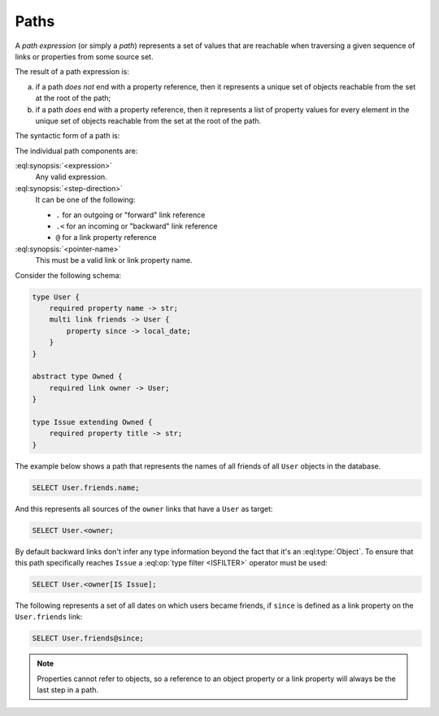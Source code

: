 .. _ref_eql_expr_paths:

=====
Paths
=====

A *path expression* (or simply a *path*) represents a set of values that are
reachable when traversing a given sequence of links or properties from some
source set.

The result of a path expression is:

a) if a path *does not* end with a property reference, then it represents a
   unique set of objects reachable from the set at the root of the path;

b) if a path *does* end with a property reference, then it represents a
   list of property values for every element in the unique set of
   objects reachable from the set at the root of the path.

The syntactic form of a path is:

.. eql:synopsis::

    <expression> <path-step> [ <path-step> ... ]

    # where <path-step> is:
      <step-direction> <pointer-name>

The individual path components are:

:eql:synopsis:`<expression>`
    Any valid expression.

:eql:synopsis:`<step-direction>`
    It can be one of the following:

    - ``.`` for an outgoing or "forward" link reference
    - ``.<`` for an incoming or "backward" link reference
    - ``@`` for a link property reference

:eql:synopsis:`<pointer-name>`
    This must be a valid link or link property name.

Consider the following schema:

.. code-block:: sdl

    type User {
        required property name -> str;
        multi link friends -> User {
            property since -> local_date;
        }
    }

    abstract type Owned {
        required link owner -> User;
    }

    type Issue extending Owned {
        required property title -> str;
    }

The example below shows a path that represents the names of all friends
of all ``User`` objects in the database.

.. code-block:: edgeql

    SELECT User.friends.name;

And this represents all sources of the ``owner`` links that have a
``User`` as target:

.. code-block:: edgeql

    SELECT User.<owner;

By default backward links don't infer any type information beyond the
fact that it's an :eql:type:`Object`. To ensure that this path
specifically reaches ``Issue`` a :eql:op:`type filter <ISFILTER>`
operator must be used:

.. code-block:: edgeql

    SELECT User.<owner[IS Issue];

The following represents a set of all dates on which users became
friends, if ``since`` is defined as a link property on the
``User.friends`` link:

.. code-block:: edgeql

    SELECT User.friends@since;

.. note::

    Properties cannot refer to objects, so a reference to an object
    property or a link property will always be the last step in a path.
